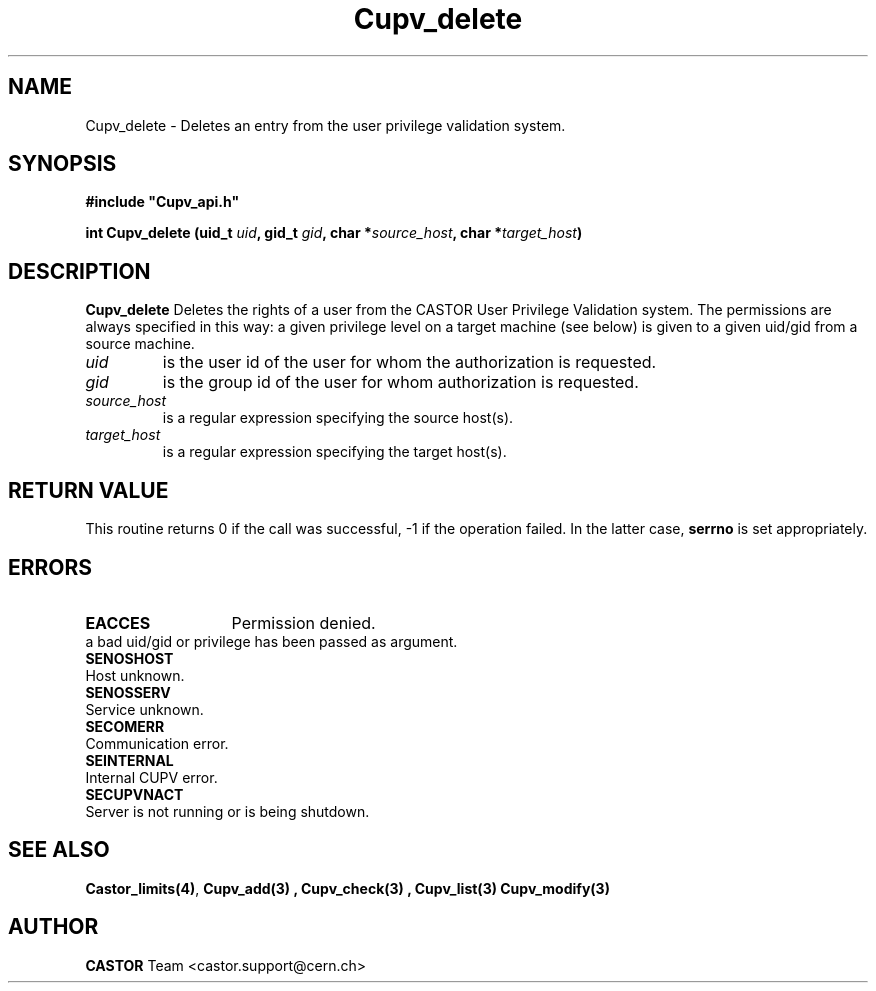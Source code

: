 .\" @(#)$RCSfile: Cupv_delete.man,v $ $Revision: 1.1 $ $Date: 2002/05/29 09:22:11 $ CERN IT-DS/HSM Ben Couturier
.\" Copyright (C) 2002 by CERN/IT/DS/HSM
.\" All rights reserved
.\" 
.TH "Cupv_delete" "3" "$Date: 2002/05/29 09:22:11 $" "CASTOR" "UPV Library Functions"
.SH "NAME"
Cupv_delete \- Deletes an entry from the user privilege validation system.
.SH "SYNOPSIS"
\fB#include "Cupv_api.h"\fR
.sp
.BI "int Cupv_delete (uid_t " uid , 
.BI "gid_t "  gid , 
.BI "char *" source_host , 
.BI "char *" target_host ) 
.SH "DESCRIPTION"
.B Cupv_delete
Deletes the rights of a user from the CASTOR User Privilege Validation system. The permissions are always specified in this way: a given privilege level on a target machine (see below) is given  to a given uid/gid from a source machine.
.TP 
.I uid
is the user id of the user for whom the authorization is requested.
.TP 
.I gid
is the group id of the user for whom authorization is requested.
.TP 
.I source_host
is a regular expression specifying the source host(s).
.TP 
.I target_host
is a regular expression specifying the target host(s).
.SH "RETURN VALUE"
This routine returns 0 if the call was successful, \-1 if the operation
failed. In the latter case,
.B serrno
is set appropriately.
.SH "ERRORS"
.TP 1.3i
.B EACCES
Permission denied.
.TP .B EINVAL
a bad uid/gid or privilege has been passed as argument.
.TP 
.B SENOSHOST
Host unknown.
.TP 
.B SENOSSERV
Service unknown.
.TP 
.B SECOMERR
Communication error.
.TP 
.B SEINTERNAL
Internal CUPV error.
.TP 
.B SECUPVNACT
Server is not running or is being shutdown.
.SH "SEE ALSO"
.BR Castor_limits(4) ,
.B Cupv_add(3) ,
.B Cupv_check(3) ,
.B Cupv_list(3)
.B Cupv_modify(3)
.SH "AUTHOR"
\fBCASTOR\fP Team <castor.support@cern.ch>





